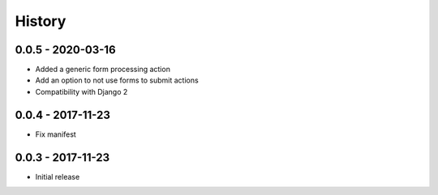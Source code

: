 =======
History
=======

0.0.5 - 2020-03-16
==================

* Added a generic form processing action
* Add an option to not use forms to submit actions
* Compatibility with Django 2


0.0.4 - 2017-11-23
==================

* Fix manifest


0.0.3 - 2017-11-23
==================

* Initial release
